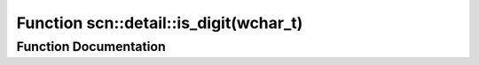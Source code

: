 .. _exhale_function_namespacescn_1_1detail_1a5496165173756d54db21776fade85b87:

Function scn::detail::is_digit(wchar_t)
=======================================

.. did not find file this was defined in


Function Documentation
----------------------


.. doxygenfunction:: scn::detail::is_digit(wchar_t)

